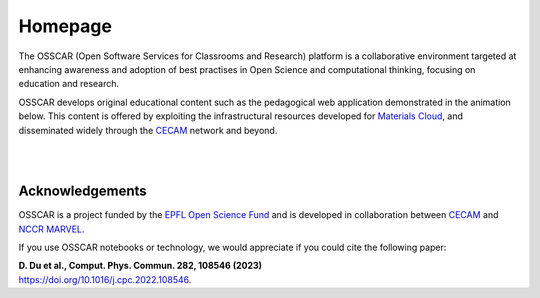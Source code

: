 ########
Homepage
########

The OSSCAR (Open Software Services for Classrooms and Research) platform is a collaborative environment targeted at enhancing awareness and adoption of best practises in Open Science and computational thinking, focusing on education and research. 

OSSCAR develops original educational content such as the pedagogical web application demonstrated in the animation below. This content is offered by exploiting the
infrastructural resources developed for `Materials Cloud <https://www.materialscloud.org>`_, and disseminated
widely through the `CECAM`_ network and beyond. 

|

.. image:: images/osscar-demo.gif
  :width: 600
  :alt: osscar demo
  :align: center
	  
|

.. panels::
   :body: bg-light text-center
   :footer: bg-light border-0

   :fa:`book,mr-1` **Course Applications**

   Browse OSSCAR-developed applications for courses in quantum mechanics and
   computational materials science.

   +++++++++++++++++++++++++++++++++++++++++++++

   .. link-button:: courses/index
      :type: ref
      :text: To the course applications
      :classes: btn-outline-primary btn-block stretched-link

   ----------------------------------------------

   :fa:`file-code,mr-1` **OSSCAR tools**

   How to develop interactive web applications with Jupyter notebooks
   using OSSCAR technologies and a collection of widgets and extensions for use in the applications.

   +++++++++++++++++++++++++++++++++++++++++++++

   .. link-button:: tutorial/index
      :type: ref
      :text: To the tutorial
      :classes: btn-outline-primary btn-block stretched-link

   ----------------------------------------------

   :opticon:`mark-github,mr-1` **OSSCAR Code**

    Check out all (open-source!) code developed by OSSCAR (courses, widgets, ...) and learn how to contribute to the project.

   +++++++++++++++++++++++++++++++++++++++++++++

   .. link-button:: code/index
      :type: ref
      :text: To OSSCAR source and contribution guide
      :classes: btn-outline-primary btn-block stretched-link

   ----------------------------------------------

   :fa:`users,mr-1` **About OSSCAR**

   Information about the OSSCAR project.

   +++++++++++++++++++++++++++++++++++++++++++++

   .. link-button:: about/index
      :type: ref
      :text: To about section
      :classes: btn-outline-primary btn-block stretched-link


Acknowledgements
*****************

OSSCAR is a project funded by the 
`EPFL Open Science Fund <https://www.epfl.ch/research/open-science/in-practice/open-science-fund>`_ 
and is developed in collaboration between 
`CECAM <https://www.cecam.org>`_ and 
`NCCR MARVEL <https://nccr-marvel.ch>`_.

If you use OSSCAR notebooks or technology, we would appreciate if you could cite the following paper:

| **D. Du et al., Comput. Phys. Commun. 282, 108546 (2023)**
| `https://doi.org/10.1016/j.cpc.2022.108546 <https://doi.org/10.1016/j.cpc.2022.108546>`_.

.. image:: logos.png
  :width: 600
  :align: center
